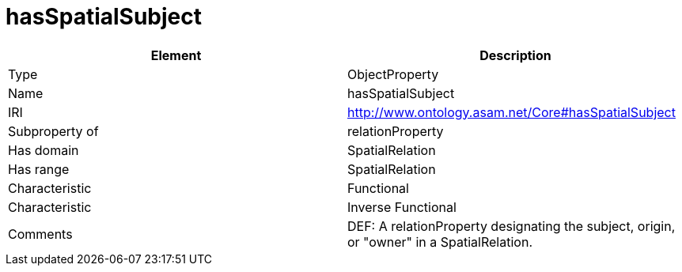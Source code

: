// This file was created automatically by OpenXCore V 1.0 20210902.
// DO NOT EDIT!

//Include information from owl files

[#hasSpatialSubject]
= hasSpatialSubject

|===
|Element |Description

|Type
|ObjectProperty

|Name
|hasSpatialSubject

|IRI
|http://www.ontology.asam.net/Core#hasSpatialSubject

|Subproperty of
|relationProperty

|Has domain
|SpatialRelation

|Has range
|SpatialRelation

|Characteristic
|Functional

|Characteristic
|Inverse Functional

|Comments
|DEF: A relationProperty designating the subject, origin, or "owner" in a SpatialRelation.

|===